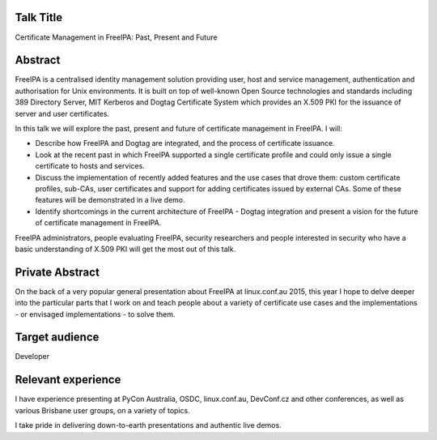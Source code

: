 ..
  Copyright 2015  Red Hat, Inc.

  This work is licensed under the Creative Commons Attribution 4.0
  International License. To view a copy of this license, visit
  http://creativecommons.org/licenses/by/4.0/.


Talk Title
==========

Certificate Management in FreeIPA: Past, Present and Future


Abstract
========

FreeIPA is a centralised identity management solution providing
user, host and service management, authentication and authorisation
for Unix environments.  It is built on top of well-known Open Source
technologies and standards including 389 Directory Server, MIT
Kerberos and Dogtag Certificate System which provides an X.509 PKI
for the issuance of server and user certificates.

In this talk we will explore the past, present and future of
certificate management in FreeIPA.  I will:

- Describe how FreeIPA and Dogtag are integrated, and the process of
  certificate issuance.

- Look at the recent past in which FreeIPA supported a single
  certificate profile and could only issue a single certificate to
  hosts and services.

- Discuss the implementation of recently added features and the use
  cases that drove them: custom certificate profiles, sub-CAs, user
  certificates and support for adding certificates issued by
  external CAs.  Some of these features will be demonstrated in a
  live demo.

- Identify shortcomings in the current architecture of FreeIPA -
  Dogtag integration and present a vision for the future of
  certificate management in FreeIPA.

FreeIPA administrators, people evaluating FreeIPA, security
researchers and people interested in security who have a basic
understanding of X.509 PKI will get the most out of this talk.


Private Abstract
================

On the back of a very popular general presentation about FreeIPA at
linux.conf.au 2015, this year I hope to delve deeper into the
particular parts that I work on and teach people about a variety of
certificate use cases and the implementations - or envisaged
implementations - to solve them.


Target audience
===============

Developer


Relevant experience
===================

I have experience presenting at PyCon Australia, OSDC,
linux.conf.au, DevConf.cz and other conferences, as well as various
Brisbane user groups, on a variety of topics.

I take pride in delivering down-to-earth presentations and authentic
live demos.
